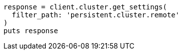 [source, ruby]
----
response = client.cluster.get_settings(
  filter_path: 'persistent.cluster.remote'
)
puts response
----
